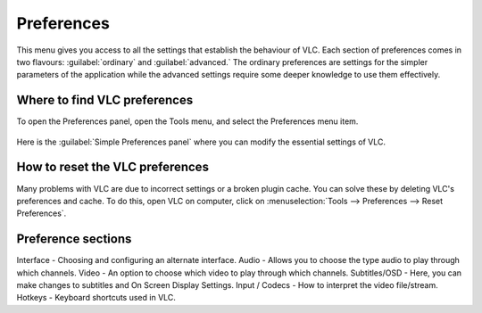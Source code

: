 ###########
Preferences
###########

This menu gives you access to all the settings that establish the behaviour of VLC. Each section of preferences comes in two flavours: :guilabel:`ordinary` and :guilabel:`advanced.`
The ordinary preferences are settings for the simpler parameters of the application while the advanced settings require some deeper knowledge to use them effectively.

*****************************
Where to find VLC preferences
*****************************

To open the Preferences panel, open the Tools menu, and select the Preferences menu item.

.. figure::  /static/images/preferences.PNG
   :align:   center

Here is the :guilabel:`Simple Preferences panel` where you can modify the essential settings of VLC. 

.. figure::  /static/images/simple_preferences.PNG
   :align:   center

********************************
How to reset the VLC preferences
********************************

Many problems with VLC are due to incorrect settings or a broken plugin cache. You can solve these by deleting VLC's preferences and cache.
To do this, open VLC on computer, click on :menuselection:`Tools --> Preferences --> Reset Preferences`.

*******************
Preference sections
*******************

Interface - Choosing and configuring an alternate interface.
Audio - Allows you to choose the type audio to play through which channels. 
Video - An option to choose which video to play through which channels. 
Subtitles/OSD - Here, you can make changes to subtitles and On Screen Display Settings.
Input / Codecs - How to interpret the video file/stream.
Hotkeys - Keyboard shortcuts used in VLC.

